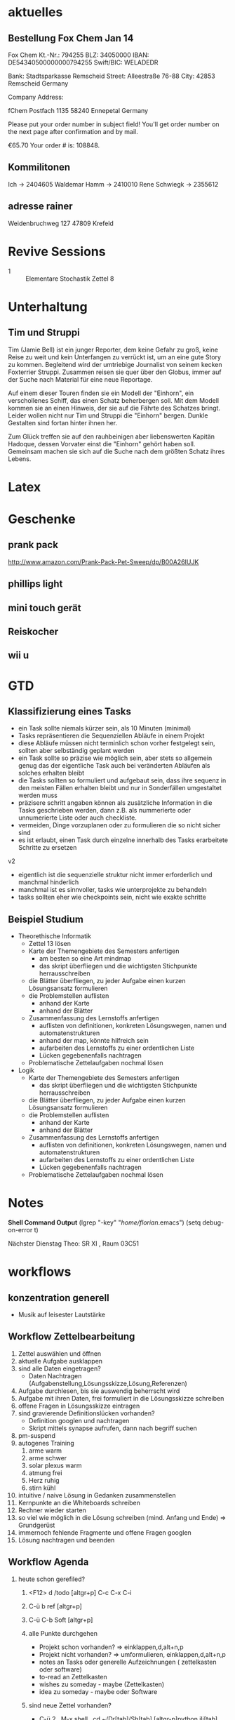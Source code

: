 #+LINK: zk /home/florian/Dropbox/Zettelkasten/
#+LINK: zkp /home/florian/Dropbox/Zettelkasten/res-pic_%s.png
#+LINK: drop /home/florian/Dropbox/%s
#+DRAWERS: LINKS
#+latex_header:\input{commands.tex}

* aktuelles
** Bestellung Fox Chem Jan 14
Fox Chem
Kt.-Nr.: 794255
BLZ: 34050000
IBAN: DE54340500000000794255
Swift/BIC: WELADEDR

Bank: Stadtsparkasse Remscheid
Street: Alleestraße 76-88
City: 42853 Remscheid
Germany

Company Address:

fChem
Postfach 1135
58240 Ennepetal
Germany

Please put your order number in subject field!
You'll get order number on the next page after confirmation and by mail.

€65.70
Your order # is: 108848.
** Kommilitonen
Ich -> 2404605
Waldemar Hamm -> 2410010
Rene Schwiegk -> 2355612
** adresse rainer
Weidenbruchweg 127
47809 Krefeld
* Revive Sessions
- 1 :: Elementare Stochastik Zettel 8
* Unterhaltung
** Tim und Struppi
[[/home/florian/Zettelkasten/zettelkasten.org_20130128_125735_24159syd-0.png]]
[[/home/florian/Zettelkasten/zettelkasten.org_20130128_125735_24159syd-1.png]]
[[/home/florian/Zettelkasten/zettelkasten.org_20130128_125735_24159syd-2.png]]
[[/home/florian/Zettelkasten/zettelkasten.org_20130128_125735_24159syd-3.png]]
[[/home/florian/Zettelkasten/zettelkasten.org_20130128_125735_24159syd-4.png]]
Tim (Jamie Bell) ist ein junger Reporter, dem keine Gefahr zu groß, keine Reise zu weit und kein Unterfangen zu verrückt ist, um an eine gute Story zu kommen. Begleitend wird der umtriebige Journalist von seinem kecken Foxterrier Struppi. Zusammen reisen sie quer über den Globus, immer auf der Suche nach Material für eine neue Reportage.

Auf einem dieser Touren finden sie ein Modell der "Einhorn", ein verschollenes Schiff, das einen Schatz beherbergen soll. Mit dem Modell kommen sie an einen Hinweis, der sie auf die Fährte des Schatzes bringt. Leider wollen nicht nur Tim und Struppi die "Einhorn" bergen. Dunkle Gestalten sind fortan hinter ihnen her.

Zum Glück treffen sie auf den rauhbeinigen aber liebenswerten Kapitän Hadoque, dessen Vorvater einst die "Einhorn" gehört haben soll. Gemeinsam machen sie sich auf die Suche nach dem größten Schatz ihres Lebens.
* Latex
[[/home/florian/Zettelkasten/zettelkasten.org_20130129_162457_14535u91-0.png]]
[[/home/florian/Zettelkasten/zettelkasten.org_20130129_162457_14535u91-1.png]]
[[/home/florian/Zettelkasten/zettelkasten.org_20130129_162457_14535u91-2.png]]
[[/home/florian/Zettelkasten/zettelkasten.org_20130129_162457_14535u91-3.png]]

* Geschenke
** prank pack
http://www.amazon.com/Prank-Pack-Pet-Sweep/dp/B00A26IUJK
** phillips light
** mini touch gerät
** Reiskocher
** wii u
* GTD
** Klassifizierung eines Tasks
- ein Task sollte niemals kürzer sein, als 10 Minuten (minimal)
- Tasks repräsentieren die Sequenziellen Abläufe in einem Projekt
- diese Abläufe müssen nicht terminlich schon vorher festgelegt sein,
  sollten aber selbständig geplant werden 
- ein Task sollte so präzise wie möglich sein, aber stets so allgemein
  genug das der eigentliche Task auch bei veränderten Abläufen als solches erhalten bleibt
- die Tasks sollten so formuliert und aufgebaut sein, dass ihre sequenz in den meisten
  Fällen erhalten bleibt und nur in Sonderfällen umgestaltet werden muss
- präzisere schritt angaben können als zusätzliche Information in die Tasks geschrieben werden, dann z.B. als nummerierte oder unnumerierte Liste oder auch
  checkliste.
- vermeiden, Dinge vorzuplanen oder zu formulieren die so nicht sicher sind
- es ist erlaubt, einen Task durch einzelne innerhalb des Tasks erarbeitete Schritte zu ersetzen

v2
- eigentlich ist die sequenzielle struktur nicht immer erforderlich und manchmal hinderlich
- manchmal ist es sinnvoller, tasks wie unterprojekte zu behandeln
- tasks sollten eher wie checkpoints sein, nicht wie exakte schritte
** Beispiel Studium
- Theorethische Informatik
   - Zettel 13 lösen
   - Karte der Themengebiete des Semesters anfertigen
     - am besten so eine Art mindmap
     - das skript überfliegen und die wichtigsten Stichpunkte herrausschreiben
   - die Blätter überfliegen, zu jeder Aufgabe einen kurzen Lösungsansatz formulieren
   - die Problemstellen auflisten
     - anhand der Karte
     - anhand der Blätter
   - Zusammenfassung des Lernstoffs anfertigen
     - auflisten von definitionen, konkreten Lösungswegen, namen und automatenstrukturen
     - anhand der map, könnte hilfreich sein
     - aufarbeiten des Lernstoffs zu einer ordentlichen Liste
     - Lücken gegebenenfalls nachtragen
   - Problematische Zettelaufgaben nochmal lösen
- Logik
   - Karte der Themengebiete des Semesters anfertigen
     - das skript überfliegen und die wichtigsten Stichpunkte herrausschreiben
   - die Blätter überfliegen, zu jeder Aufgabe einen kurzen Lösungsansatz formulieren
   - die Problemstellen auflisten
     - anhand der Karte
     - anhand der Blätter
   - Zusammenfassung des Lernstoffs anfertigen
     - auflisten von definitionen, konkreten Lösungswegen, namen und automatenstrukturen
     - aufarbeiten des Lernstoffs zu einer ordentlichen Liste
     - Lücken gegebenenfalls nachtragen
   - Problematische Zettelaufgaben nochmal lösen
* Notes
  *Shell Command Output*
(lgrep "-key" "/home/florian/.emacs")
(setq debug-on-error t)

Nächster Dienstag Theo: SR XI , Raum 03C51

[[file:201301ad-0029362331Avc.png]]

* workflows
** konzentration generell
- Musik auf leisester Lautstärke
** Workflow Zettelbearbeitung
1. Zettel auswählen und öffnen
2. aktuelle Aufgabe ausklappen
3. sind alle Daten eingetragen?
   - Daten Nachtragen (Aufgabenstellung,Lösungsskizze,Lösung,Referenzen)
4. Aufgabe durchlesen, bis sie auswendig beherrscht wird
5. Aufgabe mit ihren Daten, frei formuliert in die Lösungsskizze schreiben
6. offene Fragen in Lösungsskizze eintragen
7. sind gravierende Definitionslücken vorhanden?
   - Definition googlen und nachtragen
   - Skript mittels synapse aufrufen, dann nach begriff suchen
8. pm-suspend
9. autogenes Training
   1. arme warm
   2. arme schwer
   3. solar plexus warm
   4. atmung frei
   5. Herz ruhig
   6. stirn kühl
10. intuitive / naive Lösung in Gedanken zusammenstellen
11. Kernpunkte an die Whiteboards schreiben
12. Rechner wieder starten
13. so viel wie möglich in die Lösung schreiben (mind. Anfang und Ende) => Grundgerüst
14. immernoch fehlende Fragmente und offene Fragen googlen
15. Lösung nachtragen und beenden
** Workflow Agenda
1. heute schon gerefiled?
   1. <F12> d /todo [altgr+p] C-c C-x C-i
   2. C-ü b ref [altgr+p]
   3. C-ü C-b Soft [altgr+p]
   4. alle Punkte durchgehen
      - Projekt schon vorhanden? => einklappen,d,alt+n,p
      - Projekt nicht vorhanden? => umformulieren, einklappen,d,alt+n,p
      - notes an Tasks oder generelle Aufzeichnungen ( zettelkasten oder software)
      - to-read an Zettelkasten
      - wishes zu someday - maybe (Zettelkasten)
      - idea zu someday - maybe oder Software	
   5. sind neue Zettel vorhanden?
      - C-ü 2 , M-x shell , cd ~/Dr[tab]/Sh[tab] [altgr-p]python ili[tab][altgr+p]
	(theo und stochastik)
	=> cd 50[tab](stochastik) oder 51[tab] oder 49[tab](theo)
	ls zathura Bl[tab]
      - links aufrufen (logik, softwaretechnik) (C-c C-o)
         http://www.mathematik.uni-marburg.de/~paniagua/logik/logik.html 
         http://www.uni-marburg.de/fb12/ps/teaching/ws12/eise?language_sync=1
	=> download, ctrl+[spc] , anzeige unten von firefox
      - C-ü b fachname altgr+p 
	  * TODO Zettel Nr
	  ** header
	  zhead[tab]
	  aufgabe[tab]
	  
          C-ä s und Aufgabe aus Zathura in Aufgabenstellung kopieren
	  footer[tab] einsetzen
	  
	  - C-c C-d und Datum einstellen (nächster morgen 8 Uhr), umschalten mit Shift und Pfeiltasten, [altgr-p]
** Text Substitution
,, ?start altgr+p h v /ende altgr+p h y mm . p a  ( ? durch / ersetzen, falls der teil erst später kommt)
* to-read
** TODO Gedächtnistraining für Dummies
 [[file:~/Zettelkasten/bugs.org::*%5B#A%5D%20Bugs][Bugs]]
 Entered on [2013-01-24 Do 15:54]
** TODO autogenes training
** TODO http://www.suenkler.info/emacs-orgmode.html
** TODO http://newartisans.com/2007/08/using-org-mode-as-a-day-planner/
 [[file:~/Zettelkasten/organisation.org]]
 Entered on [2013-01-26 Sa 02:28]
** TODO http://stackoverflow.com/questions/7071915/emacs-filesets-how-to-run-other-elisp-not-shell-commands
 [[file:~/.emacs.d/emacs_config.org::*allgemeine%20konfigurationen][allgemeine konfigurationen]]
 Entered on [2013-01-26 Sa 19:32]
** TODO https://groups.google.com/forum/?hl=en&fromgroups#!forum/emacs-helm
** TODO http://www.emacs.uniyar.ac.ru/doc/em24h/
** TODO http://www.psychologytoday.com/blog/awake-the-wheel/201005/7-ways-enhance-focus-creativity-productivity-and-performance
** TODO http://selfevolution.net/how_to_focus.html
** TODO http://www.mindtools.com/memory.html
** TODO http://www.lifehack.org/articles/productivity/how-to-improve-your-concentration.html
** TODO http://lifehacker.com/5924792/meditation-can-improve-your-memory-focus-and-productivity-at-work
** TODO http://www.golatex.de/wiki/%5Cdef
** TODO http://tsdh.wordpress.com/2009/03/04/integrating-emacs-org-mode-with-the-awesome-window-manager/
* someday / maybe
** TODO anything app launcher mal ausprobieren
** TODO awesome funktion, die Fenster zu allen tags hinzufügt
** TODO synapse translator einrichten
 [[file:~/Zettelkasten/logik.org::*Zettel%2012][Zettel 12]]
 Entered on [2013-01-31 Do 03:42]
** TODO ipod musik neu synchronisieren
** TODO mehr aus [win]+[ent] rausholen. z.B. ein schnell zu benutzendes occuring
** TODO shortcut completion erweiterung installieren
** TODO icy taste neue belegen (google remap icy key)
** TODO fenster separat öffnen, in dem tempoäres geöffnet wird
   - anwendungen wie popwin könnten als inspiration dienen
* Bücher
** Tony Buzan - The Buzan Study Skills Handbook
schreckliches Buch, das hier präsentierte Konzept einer Mindmap ist unglaublich 
oberflächlich und kann nur sehr wenige und vorallem sehr simple Informationen halten.
Absolut nutzlos.
* aktuelle Verbesserungen / zu erinnern
- latex: \lin = \overline statt \bar
